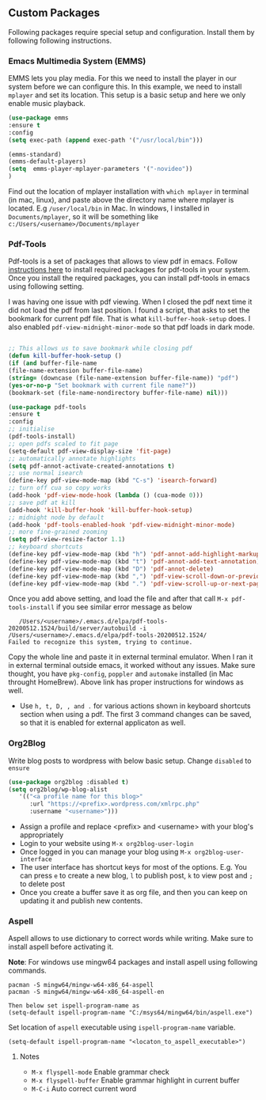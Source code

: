 
** Custom Packages
   Following packages require special setup and configuration. Install them
   by following following instructions.
   
*** Emacs Multimedia System (EMMS)
    EMMS lets you play media. For this we need to install the player in our system
    before we can configure this. In this example, we need to install ~mplayer~ and
    set its location. This setup is a basic setup and here we only enable music playback.

   #+BEGIN_SRC emacs-lisp
   (use-package emms
   :ensure t
   :config
   (setq exec-path (append exec-path '("/usr/local/bin")))

   (emms-standard)
   (emms-default-players)
   (setq  emms-player-mplayer-parameters '("-novideo"))
   )
   #+END_SRC
   
   Find out the location of mplayer installation with ~which mplayer~ in terminal (in mac, linux), and paste above the directory name where mplayer is located. 
   E.g ~/user/local/bin~ in Mac. In windows, I installed in ~Documents/mplayer~, so it will be something like ~c:/Users/<username>/Documents/mplayer~
  
*** Pdf-Tools
    Pdf-tools is a set of packages that allows to view pdf in emacs. 
    Follow [[https://github.com/politza/pdf-tools][instructions here]] to install required packages for pdf-tools in your system.
    Once you install the required packages, you can install pdf-tools in emacs using following setting.
    
    I was having one issue with pdf viewing. When I closed the pdf next time it did not
    load the pdf from last position. I found a script, that asks to set the bookmark for current
    pdf file. That is what ~kill-buffer-hook-setup~ does. I also enabled ~pdf-view-midnight-minor-mode~
    so that pdf loads in dark mode.
    
   #+BEGIN_SRC emacs-lisp

   ;; This allows us to save bookmark while closing pdf
   (defun kill-buffer-hook-setup ()
   (if (and buffer-file-name
   (file-name-extension buffer-file-name)
   (string= (downcase (file-name-extension buffer-file-name)) "pdf")
   (yes-or-no-p "Set bookmark with current file name?"))
   (bookmark-set (file-name-nondirectory buffer-file-name) nil)))

   (use-package pdf-tools
   :ensure t
   :config
   ;; initialise
   (pdf-tools-install)
   ;; open pdfs scaled to fit page
   (setq-default pdf-view-display-size 'fit-page)
   ;; automatically annotate highlights
   (setq pdf-annot-activate-created-annotations t)
   ;; use normal isearch
   (define-key pdf-view-mode-map (kbd "C-s") 'isearch-forward)
   ;; turn off cua so copy works
   (add-hook 'pdf-view-mode-hook (lambda () (cua-mode 0)))
   ;; save pdf at kill
   (add-hook 'kill-buffer-hook 'kill-buffer-hook-setup)
   ;; midnight node by default
   (add-hook 'pdf-tools-enabled-hook 'pdf-view-midnight-minor-mode)
   ;; more fine-grained zooming
   (setq pdf-view-resize-factor 1.1)
   ;; keyboard shortcuts
   (define-key pdf-view-mode-map (kbd "h") 'pdf-annot-add-highlight-markup-annotation)
   (define-key pdf-view-mode-map (kbd "t") 'pdf-annot-add-text-annotation)
   (define-key pdf-view-mode-map (kbd "D") 'pdf-annot-delete)
   (define-key pdf-view-mode-map (kbd ",") 'pdf-view-scroll-down-or-previous-page)
   (define-key pdf-view-mode-map (kbd ".") 'pdf-view-scroll-up-or-next-page))
      #+END_SRC
   Once you add above setting, and load the file and after that call ~M-x pdf-tools-install~ if you see similar error message as below
   
   #+BEGIN_EXAMPLE
   /Users/<username>/.emacs.d/elpa/pdf-tools-20200512.1524/build/server/autobuild -i /Users/<username>/.emacs.d/elpa/pdf-tools-20200512.1524/
Failed to recognize this system, trying to continue.
   #+END_EXAMPLE
   
   Copy the whole line and paste it in external terminal emulator. When I ran it in external terminal outside emacs, it worked without any issues. Make sure thought, you have ~pkg-config~, ~poppler~ and ~automake~ installed (in Mac throught HomeBrew). Above link has proper instructions for windows as well.
 
 - Use ~h, t, D, , and .~ for various actions shown in keyboard shortcuts section when using a pdf. The first 3 command changes can be saved, so that it is enabled for external applicaton as well.
 
 
*** Org2Blog
   
   Write blog posts to wordpress with below basic setup. Change ~disabled~ to ~ensure~
   #+BEGIN_SRC emacs-lisp
   (use-package org2blog :disabled t)
   (setq org2blog/wp-blog-alist
      '(("<a profile name for this blog>"
         :url "https://<prefix>.wordpress.com/xmlrpc.php"
         :username "<username>")))
   #+END_SRC

   - Assign a profile and replace <prefix> and <username> with your blog's appropriately
   - Login to your website using ~M-x org2blog-user-login~
   - Once logged in you can manage your blog using ~M-x org2blog-user-interface~
   - The user interface has shortcut keys for most of the options. E.g. You can press ~e~ to create a new blog, ~l~ to publish post, ~k~ to view post and ~;~ to delete post
   - Once you create a buffer save it as org file, and then you can keep on updating it and publish new contents.
   
   
*** Aspell
    Aspell allows to use dictionary to correct words while writing.
    Make sure to install aspell before activating it. 
    
    *Note*: For windows use mingw64 packages and install aspell using following commands.
    #+BEGIN_EXAMPLE
    pacman -S mingw64/mingw-w64-x86_64-aspell
    pacman -S mingw64/mingw-w64-x86_64-aspell-en
    
    Then below set ispell-program-name as
    (setq-default ispell-program-name "C:/msys64/mingw64/bin/aspell.exe")
    #+END_EXAMPLE

    Set location of ~aspell~ executable using ~ispell-program-name~ variable.
 
    #+BEGIN_SRC emacs lisp
    (setq-default ispell-program-name "<locaton_to_aspell_executable>")
    #+END_SRC
    
    
**** Notes
   - ~M-x flyspell-mode~ Enable grammar check
   - ~M-x flyspell-buffer~ Enable grammar highlight in current buffer
   - ~M-C-i~ Auto correct current word

